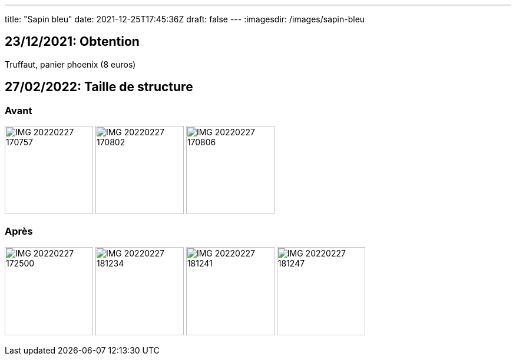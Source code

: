 ---
title: "Sapin bleu"
date: 2021-12-25T17:45:36Z
draft: false
---
:imagesdir: /images/sapin-bleu

:toc:
:toclevels: 4


== 23/12/2021: Obtention

Truffaut, panier phoenix (8 euros)

[.columns]
== 27/02/2022: Taille de structure

=== Avant
image:IMG_20220227_170757.jpg[width=150px]
image:IMG_20220227_170802.jpg[width=150px]
image:IMG_20220227_170806.jpg[width=150px]

=== Après
image:IMG_20220227_172500.jpg[width=150px]
image:IMG_20220227_181234.jpg[width=150px]
image:IMG_20220227_181241.jpg[width=150px]
image:IMG_20220227_181247.jpg[width=150px]